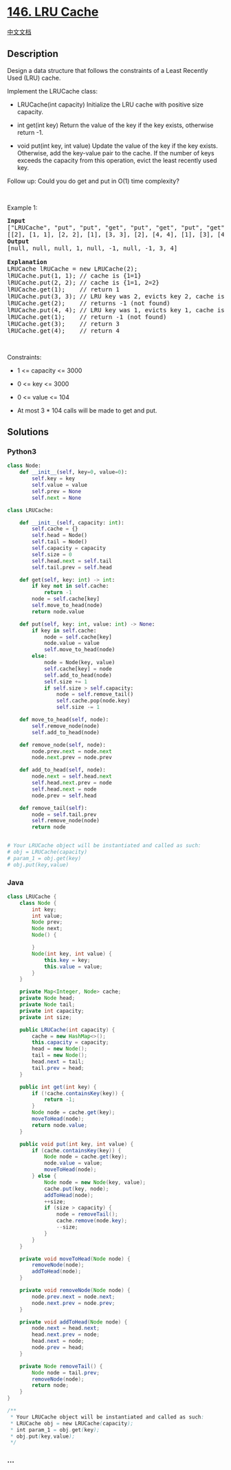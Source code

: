 * [[https://leetcode.com/problems/lru-cache][146. LRU Cache]]
  :PROPERTIES:
  :CUSTOM_ID: lru-cache
  :END:
[[./solution/0100-0199/0146.LRU Cache/README.org][中文文档]]

** Description
   :PROPERTIES:
   :CUSTOM_ID: description
   :END:

#+begin_html
  <p>
#+end_html

Design a data structure that follows the constraints of a Least Recently
Used (LRU) cache.

#+begin_html
  </p>
#+end_html

#+begin_html
  <p>
#+end_html

Implement the LRUCache class:

#+begin_html
  </p>
#+end_html

#+begin_html
  <ul>
#+end_html

#+begin_html
  <li>
#+end_html

LRUCache(int capacity) Initialize the LRU cache with positive size
capacity.

#+begin_html
  </li>
#+end_html

#+begin_html
  <li>
#+end_html

int get(int key) Return the value of the key if the key exists,
otherwise return -1.

#+begin_html
  </li>
#+end_html

#+begin_html
  <li>
#+end_html

void put(int key, int value) Update the value of the key if the key
exists. Otherwise, add the key-value pair to the cache. If the number of
keys exceeds the capacity from this operation, evict the least recently
used key.

#+begin_html
  </li>
#+end_html

#+begin_html
  </ul>
#+end_html

#+begin_html
  <p>
#+end_html

Follow up: Could you do get and put in O(1) time complexity?

#+begin_html
  </p>
#+end_html

#+begin_html
  <p>
#+end_html

 

#+begin_html
  </p>
#+end_html

#+begin_html
  <p>
#+end_html

Example 1:

#+begin_html
  </p>
#+end_html

#+begin_html
  <pre>
  <strong>Input</strong>
  [&quot;LRUCache&quot;, &quot;put&quot;, &quot;put&quot;, &quot;get&quot;, &quot;put&quot;, &quot;get&quot;, &quot;put&quot;, &quot;get&quot;, &quot;get&quot;, &quot;get&quot;]
  [[2], [1, 1], [2, 2], [1], [3, 3], [2], [4, 4], [1], [3], [4]]
  <strong>Output</strong>
  [null, null, null, 1, null, -1, null, -1, 3, 4]

  <strong>Explanation</strong>
  LRUCache lRUCache = new LRUCache(2);
  lRUCache.put(1, 1); // cache is {1=1}
  lRUCache.put(2, 2); // cache is {1=1, 2=2}
  lRUCache.get(1);    // return 1
  lRUCache.put(3, 3); // LRU key was 2, evicts key 2, cache is {1=1, 3=3}
  lRUCache.get(2);    // returns -1 (not found)
  lRUCache.put(4, 4); // LRU key was 1, evicts key 1, cache is {4=4, 3=3}
  lRUCache.get(1);    // return -1 (not found)
  lRUCache.get(3);    // return 3
  lRUCache.get(4);    // return 4
  </pre>
#+end_html

#+begin_html
  <p>
#+end_html

 

#+begin_html
  </p>
#+end_html

#+begin_html
  <p>
#+end_html

Constraints:

#+begin_html
  </p>
#+end_html

#+begin_html
  <ul>
#+end_html

#+begin_html
  <li>
#+end_html

1 <= capacity <= 3000

#+begin_html
  </li>
#+end_html

#+begin_html
  <li>
#+end_html

0 <= key <= 3000

#+begin_html
  </li>
#+end_html

#+begin_html
  <li>
#+end_html

0 <= value <= 104

#+begin_html
  </li>
#+end_html

#+begin_html
  <li>
#+end_html

At most 3 * 104 calls will be made to get and put.

#+begin_html
  </li>
#+end_html

#+begin_html
  </ul>
#+end_html

** Solutions
   :PROPERTIES:
   :CUSTOM_ID: solutions
   :END:

#+begin_html
  <!-- tabs:start -->
#+end_html

*** *Python3*
    :PROPERTIES:
    :CUSTOM_ID: python3
    :END:
#+begin_src python
  class Node:
      def __init__(self, key=0, value=0):
          self.key = key
          self.value = value
          self.prev = None
          self.next = None

  class LRUCache:

      def __init__(self, capacity: int):
          self.cache = {}
          self.head = Node()
          self.tail = Node()
          self.capacity = capacity
          self.size = 0
          self.head.next = self.tail
          self.tail.prev = self.head

      def get(self, key: int) -> int:
          if key not in self.cache:
              return -1
          node = self.cache[key]
          self.move_to_head(node)
          return node.value

      def put(self, key: int, value: int) -> None:
          if key in self.cache:
              node = self.cache[key]
              node.value = value
              self.move_to_head(node)
          else:
              node = Node(key, value)
              self.cache[key] = node
              self.add_to_head(node)
              self.size += 1
              if self.size > self.capacity:
                  node = self.remove_tail()
                  self.cache.pop(node.key)
                  self.size -= 1
      
      def move_to_head(self, node):
          self.remove_node(node)
          self.add_to_head(node)
      
      def remove_node(self, node):
          node.prev.next = node.next
          node.next.prev = node.prev
      
      def add_to_head(self, node):
          node.next = self.head.next
          self.head.next.prev = node
          self.head.next = node
          node.prev = self.head

      def remove_tail(self):
          node = self.tail.prev
          self.remove_node(node)
          return node


  # Your LRUCache object will be instantiated and called as such:
  # obj = LRUCache(capacity)
  # param_1 = obj.get(key)
  # obj.put(key,value)
#+end_src

*** *Java*
    :PROPERTIES:
    :CUSTOM_ID: java
    :END:
#+begin_src java
  class LRUCache {
      class Node {
          int key;
          int value;
          Node prev;
          Node next;
          Node() {

          }
          Node(int key, int value) {
              this.key = key;
              this.value = value;
          }
      }

      private Map<Integer, Node> cache;
      private Node head;
      private Node tail;
      private int capacity;
      private int size;

      public LRUCache(int capacity) {
          cache = new HashMap<>();
          this.capacity = capacity;
          head = new Node();
          tail = new Node();
          head.next = tail;
          tail.prev = head;
      }
      
      public int get(int key) {
          if (!cache.containsKey(key)) {
              return -1;
          }
          Node node = cache.get(key);
          moveToHead(node);
          return node.value;
      }
      
      public void put(int key, int value) {
          if (cache.containsKey(key)) {
              Node node = cache.get(key);
              node.value = value;
              moveToHead(node);
          } else {
              Node node = new Node(key, value);
              cache.put(key, node);
              addToHead(node);
              ++size;
              if (size > capacity) {
                  node = removeTail();
                  cache.remove(node.key);
                  --size;
              }
          }
      }

      private void moveToHead(Node node) {
          removeNode(node);
          addToHead(node);
      }

      private void removeNode(Node node) {
          node.prev.next = node.next;
          node.next.prev = node.prev;
      }

      private void addToHead(Node node) {
          node.next = head.next;
          head.next.prev = node;
          head.next = node;
          node.prev = head;
      }

      private Node removeTail() {
          Node node = tail.prev;
          removeNode(node);
          return node;
      }
  }

  /**
   * Your LRUCache object will be instantiated and called as such:
   * LRUCache obj = new LRUCache(capacity);
   * int param_1 = obj.get(key);
   * obj.put(key,value);
   */
#+end_src

*** *...*
    :PROPERTIES:
    :CUSTOM_ID: section
    :END:
#+begin_example
#+end_example

#+begin_html
  <!-- tabs:end -->
#+end_html

